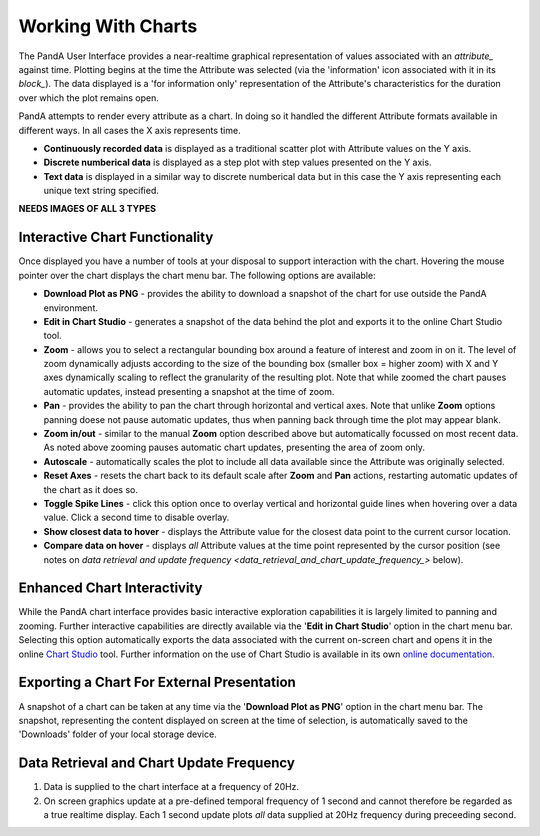 .. _working_With_Charts_:

Working With Charts
===================

The PandA User Interface provides a near-realtime graphical representation of values associated with an `attribute_` against time.  Plotting begins at the time the Attribute was selected (via the 'information' icon associated with it in its `block_`).  The data displayed is a 'for information only' representation of the Attribute's characteristics for the duration over which the plot remains open.

PandA attempts to render every attribute as a chart.  In doing so it handled the different Attribute formats available in different ways.  In all cases the X axis represents time.

* **Continuously recorded data** is displayed as a traditional scatter plot with Attribute values on the Y axis. 
* **Discrete numberical data** is displayed as a step plot with step values presented on the Y axis. 
* **Text data** is displayed in a similar way to discrete numberical data but in this case the Y axis representing each unique text string specified.

**NEEDS IMAGES OF ALL 3 TYPES** 


Interactive Chart Functionality
-------------------------------

Once displayed you have a number of tools at your disposal to support interaction with the chart.  Hovering the mouse pointer over the chart displays the chart menu bar.  The following options are available:

* **Download Plot as PNG** - provides the ability to download a snapshot of the chart for use outside the PandA environment.
* **Edit in Chart Studio** - generates a snapshot of the data behind the plot and exports it to the online Chart Studio tool.
* **Zoom** - allows you to select a rectangular bounding box around a feature of interest and zoom in on it.  The level of zoom dynamically adjusts according to the size of the bounding box (smaller box = higher zoom) with X and Y axes dynamically scaling to reflect the granularity of the resulting plot.  Note that while zoomed the chart pauses automatic updates, instead presenting a snapshot at the time of zoom.  
* **Pan** - provides the ability to pan the chart through horizontal and vertical axes.  Note that unlike **Zoom** options panning doese not pause automatic updates, thus when panning back through time the plot may appear blank.
* **Zoom in/out** - similar to the manual **Zoom** option described above but automatically focussed on most recent data.  As noted above zooming pauses automatic chart updates, presenting the area of zoom only. 
* **Autoscale** - automatically scales the plot to include all data available since the Attribute was originally selected.
* **Reset Axes** - resets the chart back to its default scale after **Zoom** and **Pan** actions, restarting automatic updates of the chart as it does so.
* **Toggle Spike Lines** - click this option once to overlay vertical and horizontal guide lines when hovering over a data value.  Click a second time to disable overlay.
* **Show closest data to hover** - displays the Attribute value for the closest data point to the current cursor location.
* **Compare data on hover** - displays *all* Attribute values at the time point represented by the cursor position (see notes on `data retrieval and update frequency <data_retrieval_and_chart_update_frequency_>` below).


Enhanced Chart Interactivity
----------------------------

While the PandA chart interface provides basic interactive exploration capabilities it is largely limited to panning and zooming.  Further interactive capabilities are directly available via the '**Edit in Chart Studio**' option in the chart menu bar.  Selecting this option automatically exports the data associated with the current on-screen chart and opens it in the online `Chart Studio <https://plot.ly/online-chart-maker/>`_ tool.  Further information on the use of Chart Studio is available in its own `online documentation <https://help.plot.ly/>`_.


Exporting a Chart For External Presentation
-------------------------------------------

A snapshot of a chart can be taken at any time via the '**Download Plot as PNG**' option in the chart menu bar.  The snapshot, representing the content displayed on screen at the time of selection, is automatically saved to the 'Downloads' folder of your local storage device.


.. _data_retrieval_and_chart_update_frequency_:

Data Retrieval and Chart Update Frequency
-----------------------------------------

#. Data is supplied to the chart interface at a frequency of 20Hz.
#. On screen graphics update at a pre-defined temporal frequency of 1 second and cannot therefore be regarded as a true realtime display.  Each 1 second update plots *all* data supplied at 20Hz frequency during preceeding second.





